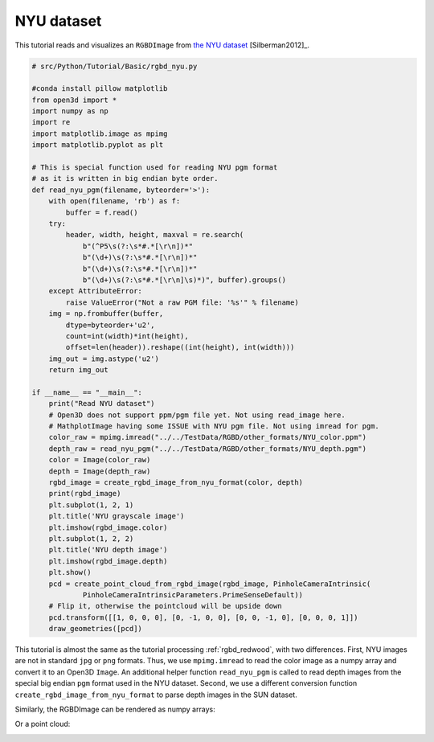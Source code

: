 .. _rgbd_nyu:

NYU dataset
-------------------------------------
This tutorial reads and visualizes an ``RGBDImage`` from `the NYU dataset <https://cs.nyu.edu/~silberman/datasets/nyu_depth_v2.html>`_ [Silberman2012]_.

.. code-block:: python

    # src/Python/Tutorial/Basic/rgbd_nyu.py

    #conda install pillow matplotlib
    from open3d import *
    import numpy as np
    import re
    import matplotlib.image as mpimg
    import matplotlib.pyplot as plt

    # This is special function used for reading NYU pgm format
    # as it is written in big endian byte order.
    def read_nyu_pgm(filename, byteorder='>'):
        with open(filename, 'rb') as f:
            buffer = f.read()
        try:
            header, width, height, maxval = re.search(
                b"(^P5\s(?:\s*#.*[\r\n])*"
                b"(\d+)\s(?:\s*#.*[\r\n])*"
                b"(\d+)\s(?:\s*#.*[\r\n])*"
                b"(\d+)\s(?:\s*#.*[\r\n]\s)*)", buffer).groups()
        except AttributeError:
            raise ValueError("Not a raw PGM file: '%s'" % filename)
        img = np.frombuffer(buffer,
            dtype=byteorder+'u2',
            count=int(width)*int(height),
            offset=len(header)).reshape((int(height), int(width)))
        img_out = img.astype('u2')
        return img_out

    if __name__ == "__main__":
        print("Read NYU dataset")
        # Open3D does not support ppm/pgm file yet. Not using read_image here.
        # MathplotImage having some ISSUE with NYU pgm file. Not using imread for pgm.
        color_raw = mpimg.imread("../../TestData/RGBD/other_formats/NYU_color.ppm")
        depth_raw = read_nyu_pgm("../../TestData/RGBD/other_formats/NYU_depth.pgm")
        color = Image(color_raw)
        depth = Image(depth_raw)
        rgbd_image = create_rgbd_image_from_nyu_format(color, depth)
        print(rgbd_image)
        plt.subplot(1, 2, 1)
        plt.title('NYU grayscale image')
        plt.imshow(rgbd_image.color)
        plt.subplot(1, 2, 2)
        plt.title('NYU depth image')
        plt.imshow(rgbd_image.depth)
        plt.show()
        pcd = create_point_cloud_from_rgbd_image(rgbd_image, PinholeCameraIntrinsic(
                PinholeCameraIntrinsicParameters.PrimeSenseDefault))
        # Flip it, otherwise the pointcloud will be upside down
        pcd.transform([[1, 0, 0, 0], [0, -1, 0, 0], [0, 0, -1, 0], [0, 0, 0, 1]])
        draw_geometries([pcd])

This tutorial is almost the same as the tutorial processing :ref:`rgbd_redwood`, with two differences. First, NYU images are not in standard ``jpg`` or ``png`` formats. Thus, we use ``mpimg.imread`` to read the color image as a numpy array and convert it to an Open3D ``Image``. An additional helper function ``read_nyu_pgm`` is called to read depth images from the special big endian ``pgm`` format used in the NYU dataset. Second, we use a different conversion function ``create_rgbd_image_from_nyu_format`` to parse depth images in the SUN dataset.

Similarly, the RGBDImage can be rendered as numpy arrays:

.. image:: ../../../_static/Basic/rgbd_images/nyu_rgbd.png
    :width: 400px

Or a point cloud:

.. image:: ../../../_static/Basic/rgbd_images/nyu_pcd.png
    :width: 400px
